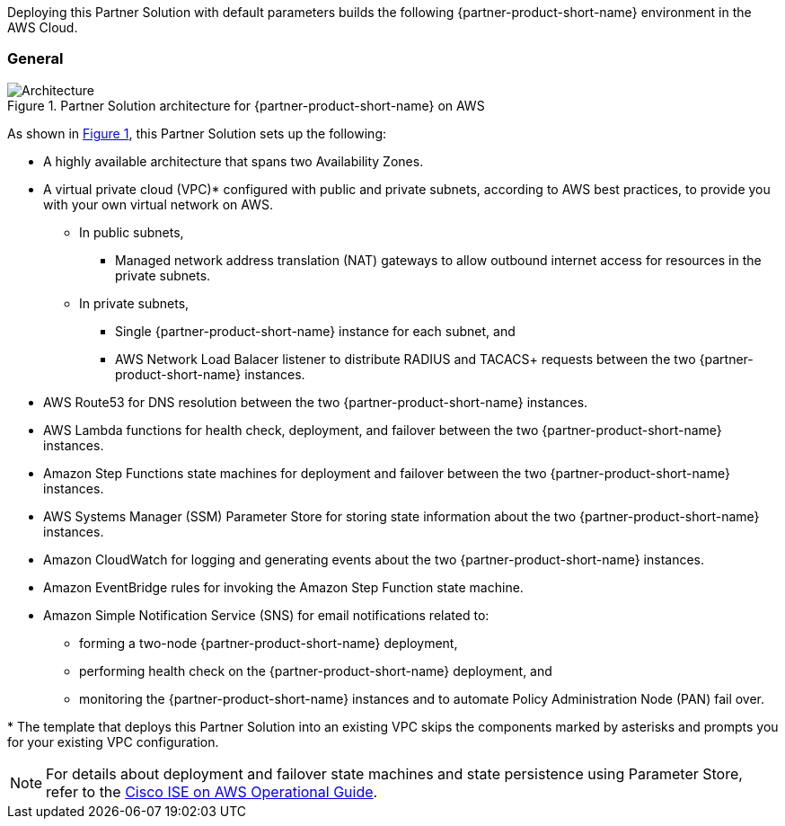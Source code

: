:xrefstyle: short

Deploying this Partner Solution with default parameters builds the following {partner-product-short-name} environment in the
AWS Cloud.

// Replace this example diagram with your own. Follow our wiki guidelines: https://w.amazon.com/bin/view/AWS_Quick_Starts/Process_for_PSAs/#HPrepareyourarchitecturediagram. Upload your source PowerPoint file to the GitHub {deployment name}/docs/images/ directory in its repository.

=== General
[#architecture1]
.Partner Solution architecture for {partner-product-short-name} on AWS
image::../docs/deployment_guide/images/quickstart-cisco-ise-on-aws-architecture-diagram.png[Architecture]

As shown in <<architecture1>>, this Partner Solution sets up the following:

* A highly available architecture that spans two Availability Zones.
* A virtual private cloud (VPC)* configured with public and private subnets, according to AWS
best practices, to provide you with your own virtual network on AWS.
** In public subnets,
*** Managed network address translation (NAT) gateways to allow outbound internet access for resources in the private subnets.
** In private subnets,
*** Single {partner-product-short-name} instance for each subnet, and
*** AWS Network Load Balacer listener to distribute RADIUS and TACACS+ requests between the two {partner-product-short-name} instances.

// Add bullet points for any additional components that are included in the deployment. Ensure that the additional components are shown in the architecture diagram. End each bullet with a period.

* AWS Route53 for DNS resolution between the two {partner-product-short-name} instances.
* AWS Lambda functions for health check, deployment, and failover between the two {partner-product-short-name} instances.
* Amazon Step Functions state machines for deployment and failover between the two {partner-product-short-name} instances.
* AWS Systems Manager (SSM) Parameter Store for storing state information about the two {partner-product-short-name} instances.
* Amazon CloudWatch for logging and generating events about the two {partner-product-short-name} instances.
* Amazon EventBridge rules for invoking the Amazon Step Function state machine.
* Amazon Simple Notification Service (SNS) for email notifications related to:
** forming a two-node {partner-product-short-name} deployment,
** performing health check on the {partner-product-short-name} deployment, and
** monitoring the {partner-product-short-name} instances and to automate Policy Administration Node (PAN) fail over.

[.small]#* The template that deploys this Partner Solution into an existing VPC skips the components marked by asterisks and prompts you for your existing VPC configuration.#

NOTE: For details about deployment and failover state machines and state persistence using Parameter Store, refer to the https://aws-quickstart.github.io/quickstart-cisco-ise-on-aws/operational/[Cisco ISE on AWS Operational Guide^].